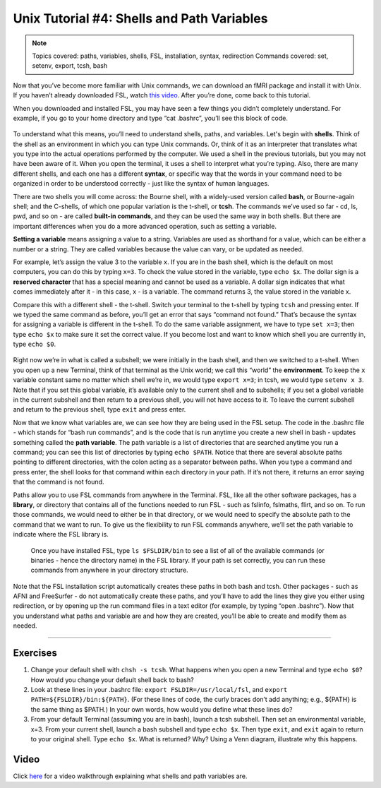 ===========================================
Unix Tutorial #4: Shells and Path Variables
===========================================

.. note::
  Topics covered: paths, variables, shells, FSL, installation, syntax, redirection
  Commands covered: set, setenv, export, tcsh, bash
  
  
Now that you’ve become more familiar with Unix commands, we can download an fMRI package and install it with Unix. If you haven’t already downloaded FSL, watch `this video <https://youtu.be/E9FwDCYAto8?t=14>`__. After you’re done, come back to this tutorial. 

When you downloaded and installed FSL, you may have seen a few things you didn’t completely understand. For example, if you go to your home directory and type “cat .bashrc”, you’ll see this block of code. 

.. figure:: Bash_RC_Contents.png

To understand what this means, you’ll need to understand shells, paths, and variables. Let's begin with **shells**. Think of the shell as an environment in which you can type Unix commands. Or, think of it as an interpreter that translates what you type into the actual operations performed by the computer. We used a shell in the previous tutorials, but you may not have been aware of it. When you open the terminal, it uses a shell to interpret what you’re typing. Also, there are many different shells, and each one has a different **syntax**, or specific way that the words in your command need to be organized in order to be understood correctly - just like the syntax of human languages. 

There are two shells you will come across: the Bourne shell, with a widely-used version called **bash**, or Bourne-again shell; and the C-shells, of which one popular variation is the t-shell, or **tcsh**. The commands we’ve used so far - cd, ls, pwd, and so on - are called **built-in commands**, and they can be used the same way in both shells. But there are important differences when you do a more advanced operation, such as setting a variable.

**Setting a variable** means assigning a value to a string. Variables are used as shorthand for a value, which can be either a number or a string. They are called variables because the value can vary, or be updated as needed. 

For example, let’s assign the value 3 to the variable ``x``. If you are in the bash shell, which is the default on most computers, you can do this by typing ``x=3``. To check the value stored in the variable, type ``echo $x``. The dollar sign is a **reserved character** that has a special meaning and cannot be used as a variable. A dollar sign indicates that what comes immediately after it - in this case, x - is a variable. The command returns 3, the value stored in the variable x.

Compare this with a different shell - the t-shell. Switch your terminal to the t-shell by typing ``tcsh`` and pressing enter. If we typed the same command as before, you’ll get an error that says “command not found.” That’s because the syntax for assigning a variable is different in the t-shell. To do the same variable assignment, we have to type ``set x=3``; then type ``echo $x`` to make sure it set the correct value. If you become lost and want to know which shell you are currently in, type ``echo $0``.

.. figure:: VariableAssignment.gif


Right now we’re in what is called a subshell; we were initially in the bash shell, and then we switched to a t-shell. When you open up a new Terminal, think of that terminal as the Unix world; we call this “world” the **environment**. To keep the ``x`` variable constant same no matter which shell we’re in, we would type ``export x=3``; in tcsh, we would type ``setenv x 3``. Note that if you set this global variable, it’s available only to the current shell and to subshells; if you set a global variable in the current subshell and then return to a previous shell, you will not have access to it. To leave the current subshell and return to the previous shell, type ``exit`` and press enter. 

Now that we know what variables are, we can see how they are being used in the FSL setup. The code in the .bashrc file - which stands for “bash run commands”, and is the code that is run anytime you create a new shell in bash - updates something called the **path variable**. The path variable is a list of directories that are searched anytime you run a command; you can see this list of directories by typing ``echo $PATH``. Notice that there are several absolute paths pointing to different directories, with the colon acting as a separator between paths. When you type a command and press enter, the shell looks for that command within each directory in your path. If it’s not there, it returns an error saying that the command is not found.

Paths allow you to use FSL commands from anywhere in the Terminal. FSL, like all the other software packages, has a **library**, or directory that contains all of the functions needed to run FSL - such as fslinfo, fslmaths, flirt, and so on. To run those commands, we would need to either be in that directory, or we would need to specify the absolute path to the command that we want to run. To give us the flexibility to run FSL commands anywhere, we’ll set the path variable to indicate where the FSL library is.

.. figure:: FSL_Library.png

  Once you have installed FSL, type ``ls $FSLDIR/bin`` to see a list of all of the available commands (or binaries - hence the directory name) in the FSL library. If your path is set correctly, you can run these commands from anywhere in your directory structure.

Note that the FSL installation script automatically creates these paths in both bash and tcsh. Other packages - such as AFNI and FreeSurfer - do not automatically create these paths, and you’ll have to add the lines they give you either using redirection, or by opening up the run command files in a text editor (for example, by typing “open .bashrc”). Now that you understand what paths and variable are and how they are created, you’ll be able to create and modify them as needed.


-----------

Exercises
---------

1. Change your default shell with ``chsh -s tcsh``. What happens when you open a new Terminal and type ``echo $0``? How would you change your default shell back to bash? 

2. Look at these lines in your .bashrc file: ``export FSLDIR=/usr/local/fsl``, and ``export PATH=${FSLDIR}/bin:${PATH}``. (For these lines of code, the curly braces don’t add anything; e.g., ${PATH} is the same thing as $PATH.) In your own words, how would you define what these lines do? 

3. From your default Terminal (assuming you are in bash), launch a tcsh subshell. Then set an environmental variable, x=3. From your current shell, launch a bash subshell and type ``echo $x``. Then type ``exit``, and ``exit`` again to return to your original shell. Type ``echo $x``. What is returned? Why? Using a Venn diagram, illustrate why this happens.



Video
-----

Click `here <https://www.youtube.com/watch?v=KAs94hs_aXY>`__ for a video walkthrough explaining what shells and path variables are.
